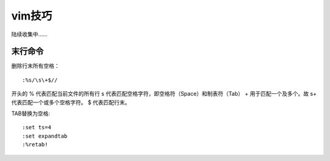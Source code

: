 
vim技巧
############


陆续收集中......

末行命令
=========

删除行末所有空格：

::

    :%s/\s\+$//

开头的 % 代表匹配当前文件的所有行
\s 代表匹配空格字符，即空格符（Space）和制表符（Tab）
\+ 用于匹配一个及多个。故 \s\+ 代表匹配一个或多个空格字符。
$ 代表匹配行末。


TAB替换为空格:

::

	:set ts=4
	:set expandtab
	:%retab!
	
